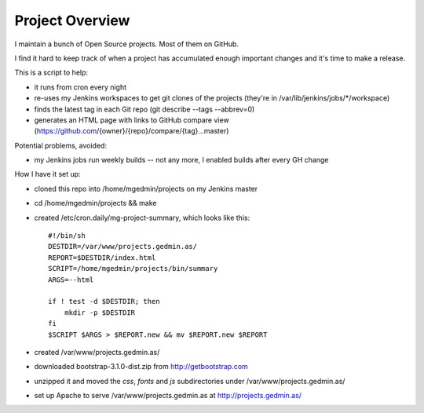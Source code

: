 Project Overview
================

I maintain a bunch of Open Source projects.  Most of them on GitHub.

I find it hard to keep track of when a project has accumulated enough important
changes and it's time to make a release.

This is a script to help:

- it runs from cron every night
- re-uses my Jenkins workspaces to get git clones of the projects
  (they're in /var/lib/jenkins/jobs/\*/workspace)
- finds the latest tag in each Git repo (git describe --tags --abbrev=0)
- generates an HTML page with links to GitHub compare view
  (https://github.com/{owner}/{repo}/compare/{tag}...master)

Potential problems, avoided:

- my Jenkins jobs run weekly builds -- not any more, I enabled builds after
  every GH change

How I have it set up:

- cloned this repo into /home/mgedmin/projects on my Jenkins master
- cd /home/mgedmin/projects && make
- created /etc/cron.daily/mg-project-summary, which looks like this::

    #!/bin/sh
    DESTDIR=/var/www/projects.gedmin.as/
    REPORT=$DESTDIR/index.html
    SCRIPT=/home/mgedmin/projects/bin/summary
    ARGS=--html

    if ! test -d $DESTDIR; then
        mkdir -p $DESTDIR
    fi
    $SCRIPT $ARGS > $REPORT.new && mv $REPORT.new $REPORT

- created /var/www/projects.gedmin.as/
- downloaded bootstrap-3.1.0-dist.zip from http://getbootstrap.com
- unzipped it and moved the `css`, `fonts` and `js` subdirectories under
  /var/www/projects.gedmin.as/
- set up Apache to serve /var/www/projects.gedmin.as at
  http://projects.gedmin.as/

